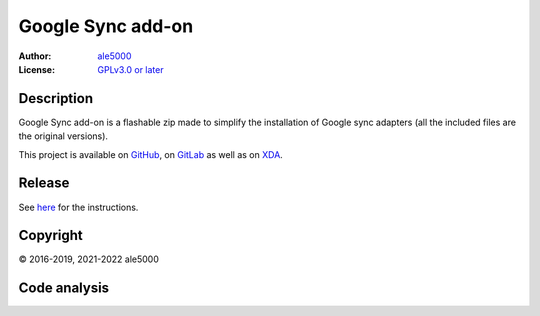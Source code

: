 ..
   SPDX-License-Identifier: GPL-3.0-or-later
   SPDX-FileType: DOCUMENTATION

==================
Google Sync add-on
==================
:Author: `ale5000 <https://github.com/ale5000-git>`_
:License: `GPLv3.0 or later <LICENSE.rst>`_

.. image:: https://codecov.io/gh/micro5k/google-sync-addon/branch/main/graph/badge.svg
   :alt: Coverage
   :target: https://codecov.io/gh/micro5k/google-sync-addon


Description
-----------
Google Sync add-on is a flashable zip made to simplify the installation of Google sync adapters
(all the included files are the original versions).

This project is available on GitHub_, on GitLab_ as well as on XDA_.

.. _GitHub: https://github.com/micro5k/google-sync-addon
.. _GitLab: https://gitlab.com/micro5k/google-sync-addon
.. _XDA: https://forum.xda-developers.com/showthread.php?t=3432360

.. image:: https://liberapay.com/assets/widgets/donate.svg
   :alt: Donate using Liberapay
   :target: https://liberapay.com/microg-by-ale5000/donate


Release
-------
.. image:: https://img.shields.io/github/v/release/micro5k/google-sync-addon.svg?include_prereleases&cacheSeconds=3600
   :alt: GitHub (pre-)release
   :target: docs/INSTRUCTIONS.rst

See `here <docs/INSTRUCTIONS.rst>`_ for the instructions.


Copyright
---------
© 2016-2019, 2021-2022 ale5000


Code analysis
-------------
.. image:: https://app.codacy.com/project/badge/Grade/a490a45291bb45208c025b26421402f5
   :alt: Codacy Badge
   :target: https://www.codacy.com/gh/micro5k/google-sync-addon/dashboard
